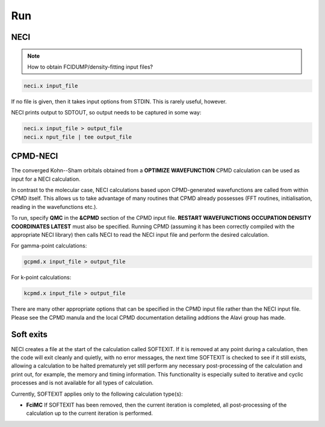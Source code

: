 .. _run:

---
Run
---

NECI
----

.. note::
  How to obtain FCIDUMP/density-fitting input files?

.. code-block:: bash

 neci.x input_file

If no file is given, then it takes input options from STDIN.  This is rarely useful, however.

NECI prints output to SDTOUT, so output needs to be captured in some way:

.. code-block:: bash

 neci.x input_file > output_file
 neci.x nput_file | tee output_file


CPMD-NECI
---------

The converged Kohn--Sham orbitals obtained from a **OPTIMIZE
WAVEFUNCTION** CPMD calculation can be used as input for a NECI
calculation.

In contrast to the molecular case, NECI calculations based upon
CPMD-generated wavefunctions are called from within CPMD itself.
This allows us to take advantage of many routines that CPMD already
possesses (FFT routines, initialisation, reading in the wavefunctions
etc.).

To run, specify **QMC** in the **&CPMD** section of the CPMD input file.
**RESTART WAVEFUNCTIONS OCCUPATION DENSITY COORDINATES LATEST** must
also be specified.  Running CPMD (assuming it has been correctly compiled
with the appropriate NECI library) then calls NECI to read the NECI
input file and perform the desired calculation.  

For gamma-point calculations:

.. code-block:: bash

 gcpmd.x input_file > output_file

For k-point calculations:

.. code-block:: bash

 kcpmd.x input_file > output_file

There are many other appropriate options that can be specified in the
CPMD input file rather than the NECI input file.  Please see the CPMD
manula and the local CPMD documentation detailing addtions the Alavi
group has made.

Soft exits
----------

NECI creates a file at the start of the calculation called SOFTEXIT.  If it is
removed at any point during a calculation, then the code will exit cleanly and
quietly, with no error messages, the next time SOFTEXIT is checked to see if it
still exists, allowing a calculation to be halted prematurely yet still perform
any necessary post-processing of the calculation and print out, for example,
the memory and timing information.  This functionality is especially suited to
iterative and cyclic processes and is not available for all types of
calculation.

Currently, SOFTEXIT applies only to the following calculation
type(s):

* **FciMC** 
  If SOFTEXIT has been removed, then the current
  iteration is completed, all post-processing of the calculation up to the
  current iteration is performed.
